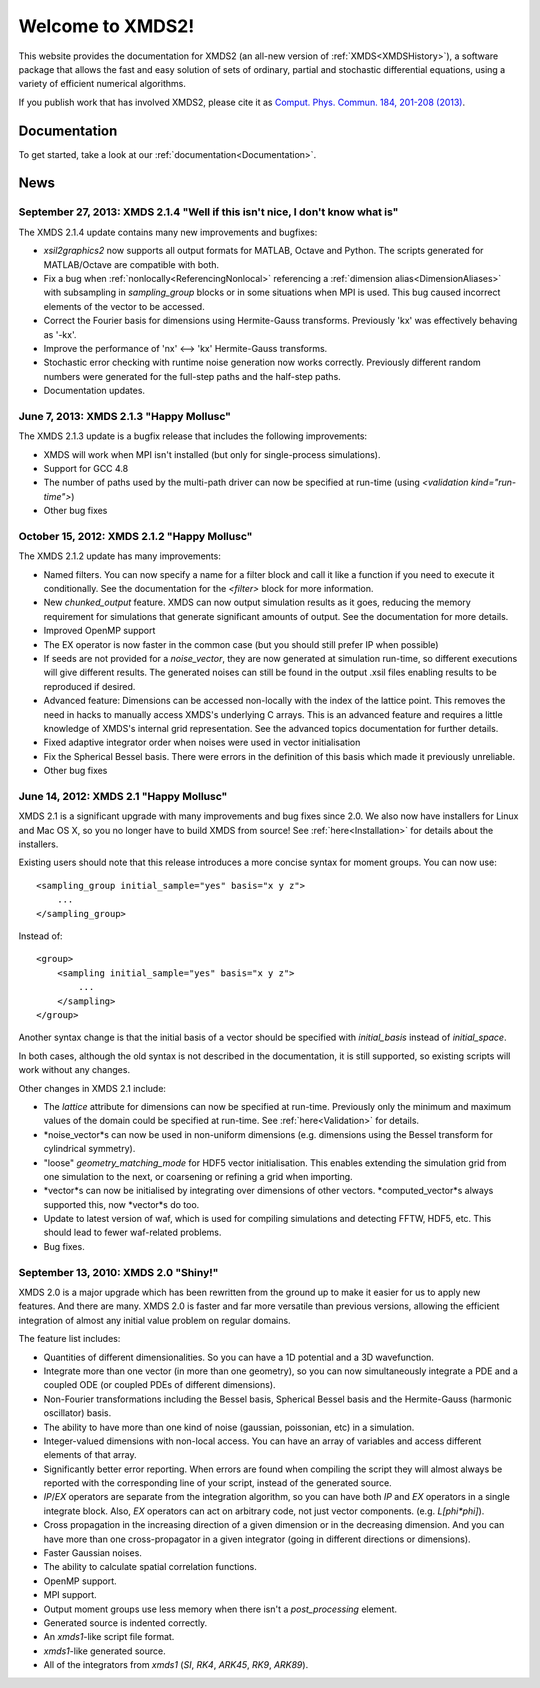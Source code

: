 .. xpdeint documentation master file, created by sphinx-quickstart on Tue Nov 18 15:10:03 2008.
   You can adapt this file completely to your liking, but it should at least
   contain the root `toctree` directive.

Welcome to XMDS2!
=================

This website provides the documentation for XMDS2 (an all-new version of :ref:`XMDS<XMDSHistory>`), a software package that allows the fast and easy solution of sets of ordinary, partial and stochastic differential equations, using a variety of efficient numerical algorithms.

If you publish work that has involved XMDS2, please cite it as `Comput. Phys. Commun. 184, 201-208 (2013) <http://dx.doi.org/10.1016/j.cpc.2012.08.016>`_.

Documentation
-------------

To get started, take a look at our :ref:`documentation<Documentation>`.

News
-----

September 27, 2013: XMDS 2.1.4 "Well if this isn't nice, I don't know what is"
~~~~~~~~~~~~~~~~~~~~~~~~~~~~~~~~~~~~~~~~~~~~~~~~~~~~~~~~~~~~~~~~~~~~~~~~~~~~~~~~

The XMDS 2.1.4 update contains many new improvements and bugfixes:

* *xsil2graphics2* now supports all output formats for MATLAB, Octave and Python.  The scripts generated for MATLAB/Octave are compatible with both.
* Fix a bug when :ref:`nonlocally<ReferencingNonlocal>` referencing a :ref:`dimension alias<DimensionAliases>` with subsampling in *sampling_group* blocks or in some situations when MPI is used.  This bug caused incorrect elements of the vector to be accessed.
* Correct the Fourier basis for dimensions using Hermite-Gauss transforms.  Previously 'kx' was effectively behaving as '-kx'.
* Improve the performance of 'nx' <--> 'kx' Hermite-Gauss transforms.
* Stochastic error checking with runtime noise generation now works correctly.  Previously different random numbers were generated for the full-step paths and the half-step paths.
* Documentation updates.

June 7, 2013: XMDS 2.1.3 "Happy Mollusc"
~~~~~~~~~~~~~~~~~~~~~~~~~~~~~~~~~~~~~~~~~

The XMDS 2.1.3 update is a bugfix release that includes the following improvements:

* XMDS will work when MPI isn't installed (but only for single-process simulations).
* Support for GCC 4.8
* The number of paths used by the multi-path driver can now be specified at run-time (using *<validation kind="run-time">*)
* Other bug fixes

October 15, 2012: XMDS 2.1.2 "Happy Mollusc"
~~~~~~~~~~~~~~~~~~~~~~~~~~~~~~~~~~~~~~~~~~~~~~~

The XMDS 2.1.2 update has many improvements:

* Named filters.  You can now specify a name for a filter block and call it like a function if you need to execute it conditionally.  See the documentation for the *<filter>* block for more information.
* New *chunked_output* feature.  XMDS can now output simulation results as it goes, reducing the memory requirement for simulations that generate significant amounts of output.  See the documentation for more details.
* Improved OpenMP support
* The EX operator is now faster in the common case (but you should still prefer IP when possible)
* If seeds are not provided for a *noise_vector*, they are now generated at simulation run-time, so different executions will give different results.  The generated noises can still be found in the output .xsil files enabling results to be reproduced if desired.
* Advanced feature: Dimensions can be accessed non-locally with the index of the lattice point.  This removes the need in hacks to manually access XMDS's underlying C arrays.  This is an advanced feature and requires a little knowledge of XMDS's internal grid representation.  See the advanced topics documentation for further details.
* Fixed adaptive integrator order when noises were used in vector initialisation
* Fix the Spherical Bessel basis.  There were errors in the definition of this basis which made it previously unreliable.
* Other bug fixes

June 14, 2012: XMDS 2.1 "Happy Mollusc"
~~~~~~~~~~~~~~~~~~~~~~~~~~~~~~~~~~~~~~~~~~

XMDS 2.1 is a significant upgrade with many improvements and bug fixes since 2.0. We also now have installers for Linux and Mac OS X, so you no longer have to build XMDS from source! See :ref:`here<Installation>` for details about the installers.

Existing users should note that this release introduces a more concise syntax for moment groups.  You can now use::

    <sampling_group initial_sample="yes" basis="x y z">
        ...
    </sampling_group>

Instead of::

    <group>
        <sampling initial_sample="yes" basis="x y z">
            ...
        </sampling>
    </group>

Another syntax change is that the initial basis of a vector should be specified with *initial_basis* instead of *initial_space*.

In both cases, although the old syntax is not described in the documentation, it is still supported, so existing scripts will work without any changes.


Other changes in XMDS 2.1 include:

* The *lattice* attribute for dimensions can now be specified at run-time.  Previously only the minimum and maximum values of the domain could be specified at run-time.  See :ref:`here<Validation>` for details.
* *noise_vector*s can now be used in non-uniform dimensions (e.g. dimensions using the Bessel transform for cylindrical symmetry).
* "loose" *geometry_matching_mode* for HDF5 vector initialisation.  This enables extending the simulation grid from one simulation to the next, or coarsening or refining a grid when importing.
* *vector*s can now be initialised by integrating over dimensions of other vectors.  *computed_vector*s always supported this, now *vector*s do too.
* Update to latest version of waf, which is used for compiling simulations and detecting FFTW, HDF5, etc. This should lead to fewer waf-related problems.
* Bug fixes.


September 13, 2010: XMDS 2.0 "Shiny!"
~~~~~~~~~~~~~~~~~~~~~~~~~~~~~~~~~~~~~

XMDS 2.0 is a major upgrade which has been rewritten from the ground up to make it easier for us to apply new features. And there are many. XMDS 2.0 is faster and far more versatile than previous versions, allowing the efficient integration of almost any initial value problem on regular domains.

The feature list includes:

* Quantities of different dimensionalities. So you can have a 1D potential and a 3D wavefunction.
* Integrate more than one vector (in more than one geometry), so you can now simultaneously integrate a PDE and a coupled ODE (or coupled PDEs of different dimensions).
* Non-Fourier transformations including the Bessel basis, Spherical Bessel basis and the Hermite-Gauss (harmonic oscillator) basis.
* The ability to have more than one kind of noise (gaussian, poissonian, etc) in a simulation.
* Integer-valued dimensions with non-local access. You can have an array of variables and access different elements of that array.
* Significantly better error reporting. When errors are found when compiling the script they will almost always be reported with the corresponding line of your script, instead of the generated source.
* *IP*/*EX* operators are separate from the integration algorithm, so you can have both *IP* and *EX* operators in a single integrate block. Also, *EX* operators can act on arbitrary code, not just vector components. (e.g. *L[phi*phi]*).
* Cross propagation in the increasing direction of a given dimension or in the decreasing dimension. And you can have more than one cross-propagator in a given integrator (going in different directions or dimensions).
* Faster Gaussian noises.
* The ability to calculate spatial correlation functions.
* OpenMP support.
* MPI support.
* Output moment groups use less memory when there isn't a *post_processing* element.
* Generated source is indented correctly.
* An *xmds1*-like script file format.
* *xmds1*-like generated source.
* All of the integrators from *xmds1* (*SI*, *RK4*, *ARK45*, *RK9*, *ARK89*).
